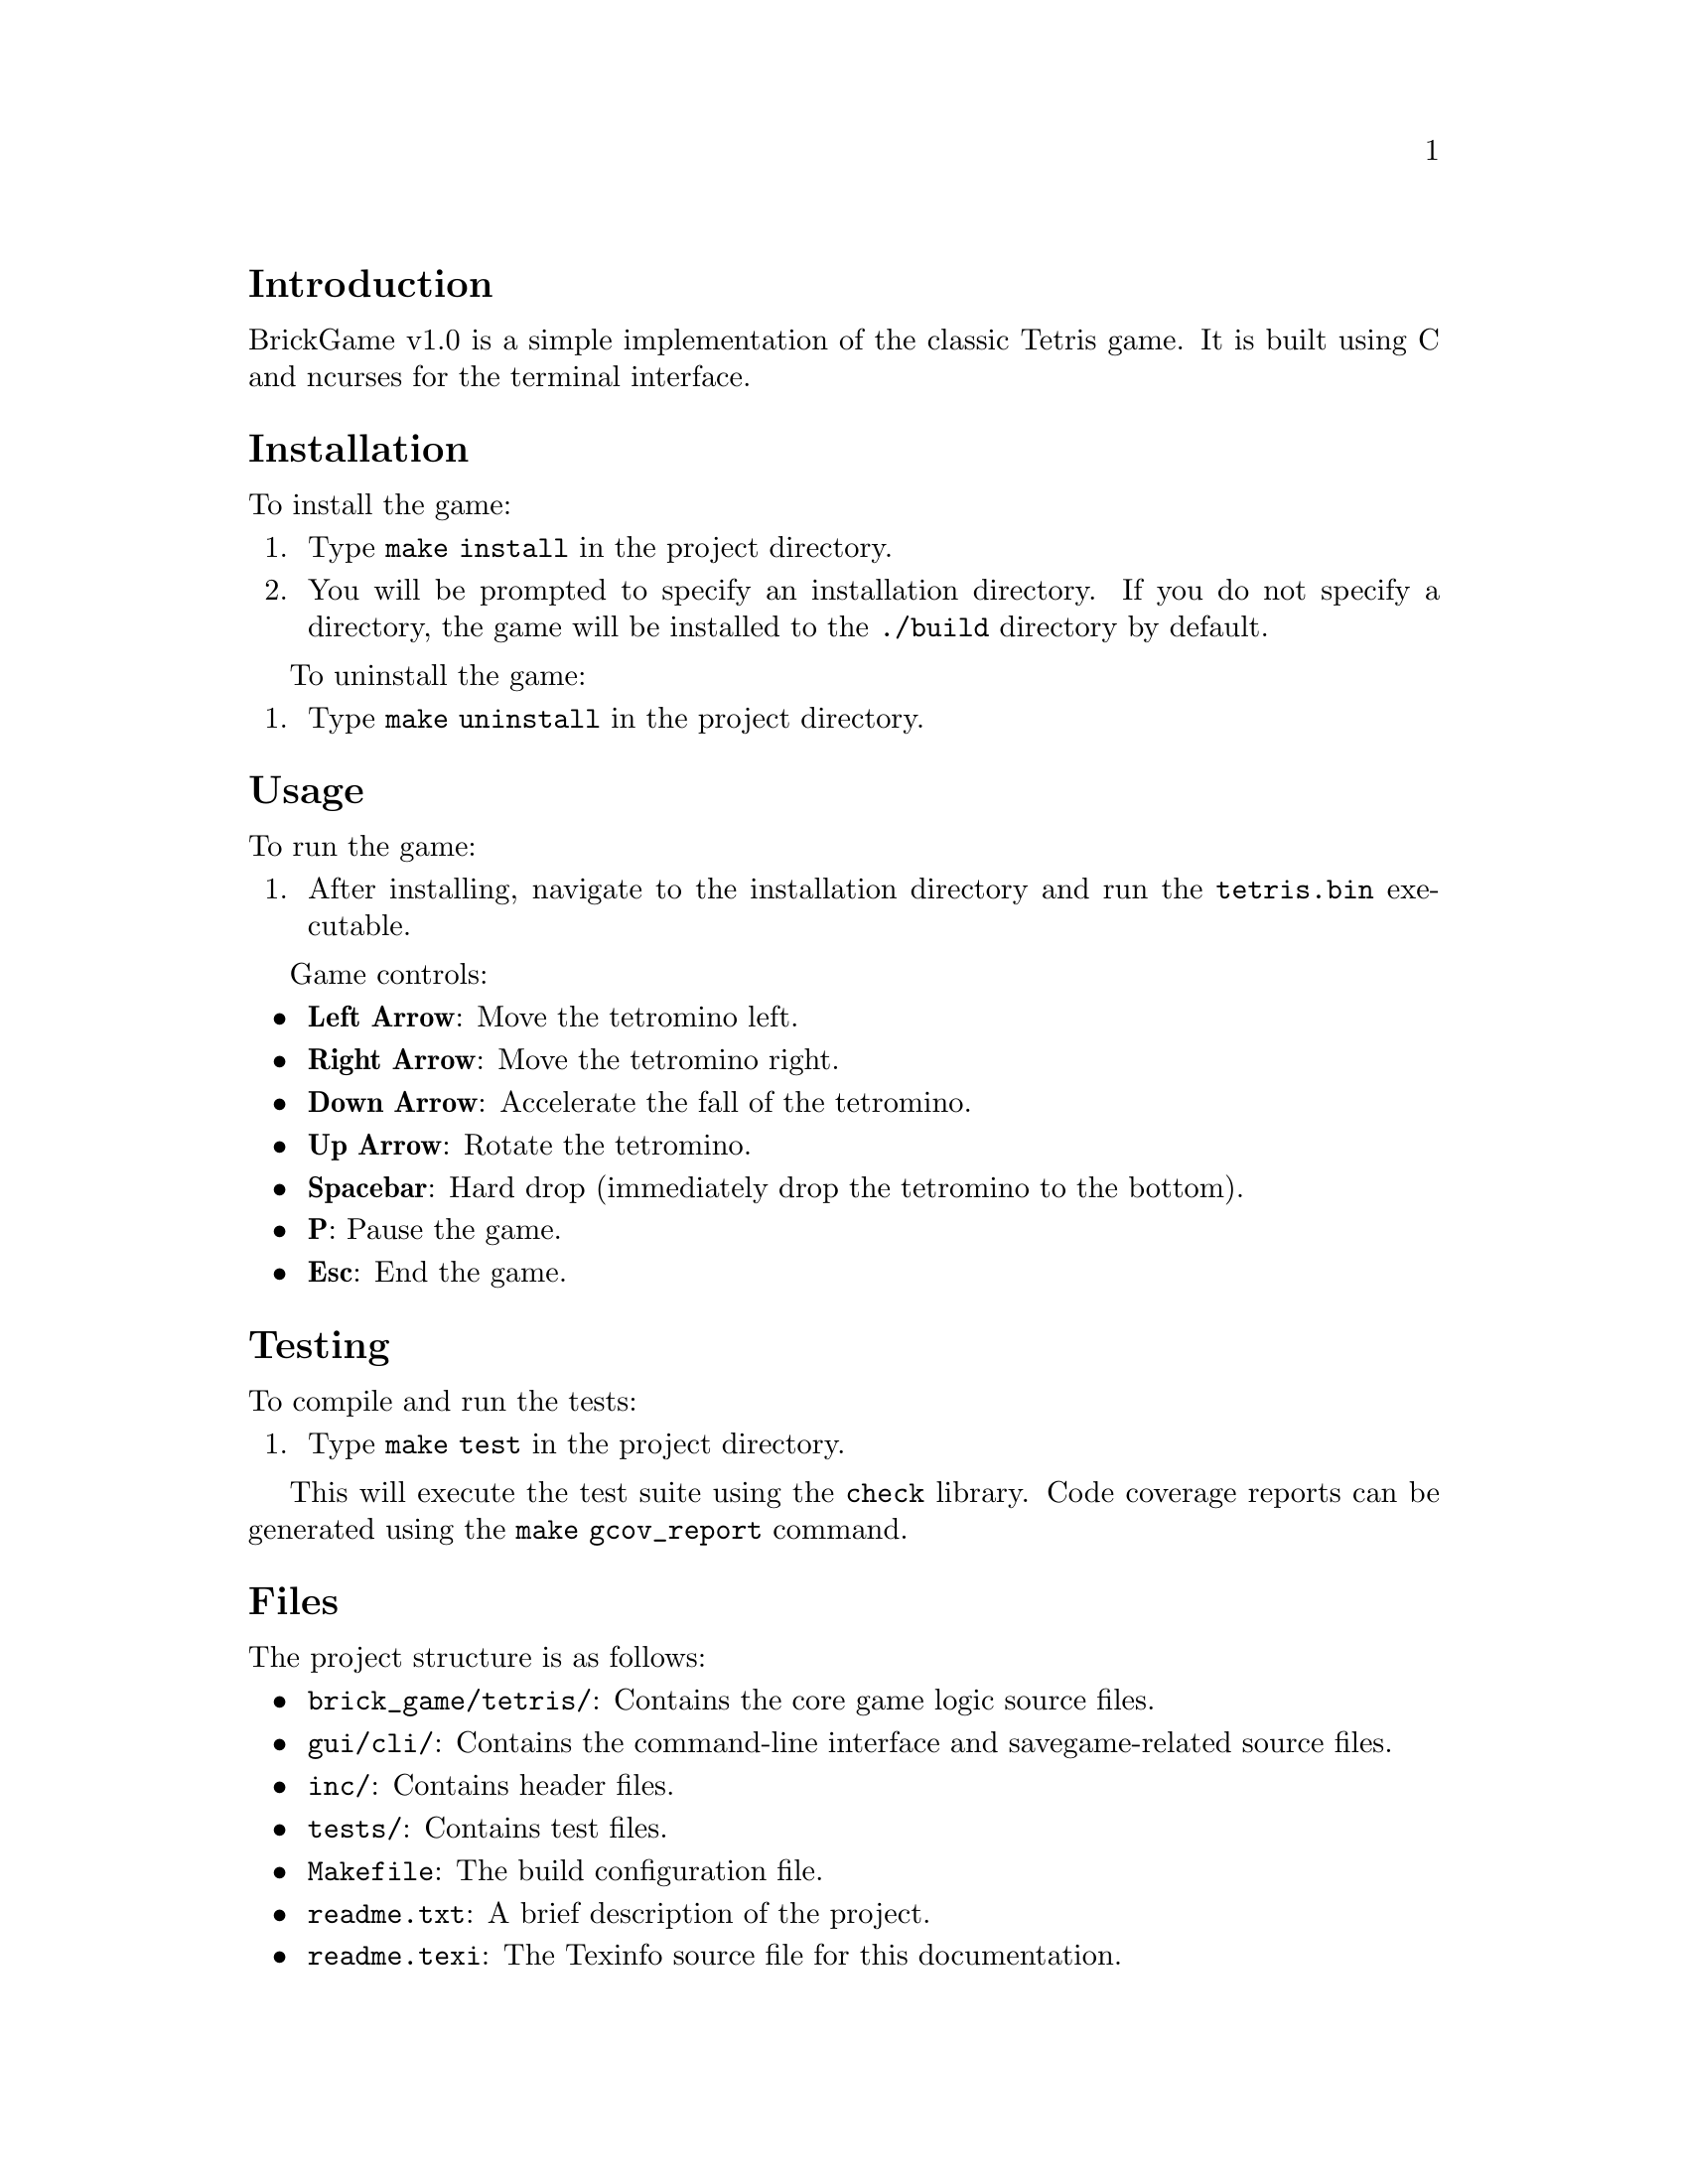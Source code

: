 \input texinfo
@documentencoding UTF-8

@ifnottex
@paragraphindent 0
@end ifnottex

@node Top
@top Tetris BrickGame v1.0

@menu
* Introduction::
* Installation::
* Usage::
* Testing::
* Files::
* Makefile Targets::
@end menu

@node Introduction
@section Introduction

BrickGame v1.0 is a simple implementation of the classic Tetris game. It is built using C and ncurses for the terminal interface.

@node Installation
@section Installation

To install the game:

@enumerate
@item
Type @code{make install} in the project directory.
@item
You will be prompted to specify an installation directory. If you do not specify a directory, the game will be installed to the @file{./build} directory by default.
@end enumerate

To uninstall the game:

@enumerate
@item
Type @code{make uninstall} in the project directory.
@end enumerate

@node Usage
@section Usage

To run the game:

@enumerate
@item
After installing, navigate to the installation directory and run the @file{tetris.bin} executable.
@end enumerate

Game controls:

@itemize
@item
@strong{Left Arrow}: Move the tetromino left.
@item
@strong{Right Arrow}: Move the tetromino right.
@item
@strong{Down Arrow}: Accelerate the fall of the tetromino.
@item
@strong{Up Arrow}: Rotate the tetromino.
@item
@strong{Spacebar}: Hard drop (immediately drop the tetromino to the bottom).
@item
@strong{P}: Pause the game.
@item
@strong{Esc}: End the game.
@end itemize

@node Testing
@section Testing

To compile and run the tests:

@enumerate
@item
Type @code{make test} in the project directory.
@end enumerate

This will execute the test suite using the @code{check} library.  Code coverage reports can be generated using the @code{make gcov_report} command.

@node Files
@section Files

The project structure is as follows:

@itemize
@item
@file{brick_game/tetris/}: Contains the core game logic source files.
@item
@file{gui/cli/}: Contains the command-line interface and savegame-related source files.
@item
@file{inc/}: Contains header files.
@item
@file{tests/}: Contains test files.
@item
@file{Makefile}: The build configuration file.
@item
@file{readme.txt}: A brief description of the project.
@item
@file{readme.texi}: The Texinfo source file for this documentation.
@end itemize

@node Makefile Targets
@section Makefile Targets

The following @code{make} targets are available:

@itemize
@item
@code{all}: Builds and installs the game.
@item
@code{install}: Installs the game to the specified directory (defaults to @file{./build}).
@item
@code{uninstall}: Removes the installed game files.
@item
@code{build}: Builds the game executable.
@item
@code{libs}: Builds the static library.
@item
@code{test}: Runs the test suite.
@item
@code{gcov_report}: Generates a code coverage report.
@item
@code{clean}: Removes build artifacts.
@item
@code{dist}: Creates a distribution archive.
@item
@code{clang_i}: Formats code in-place using clang-format.
@item
@code{clang_n}: Checks code formatting using clang-format.
@item
@code{valgrind}: Runs tests with Valgrind.
@end itemize

@bye


 /\_/\
( o.o )
 > ^ <

